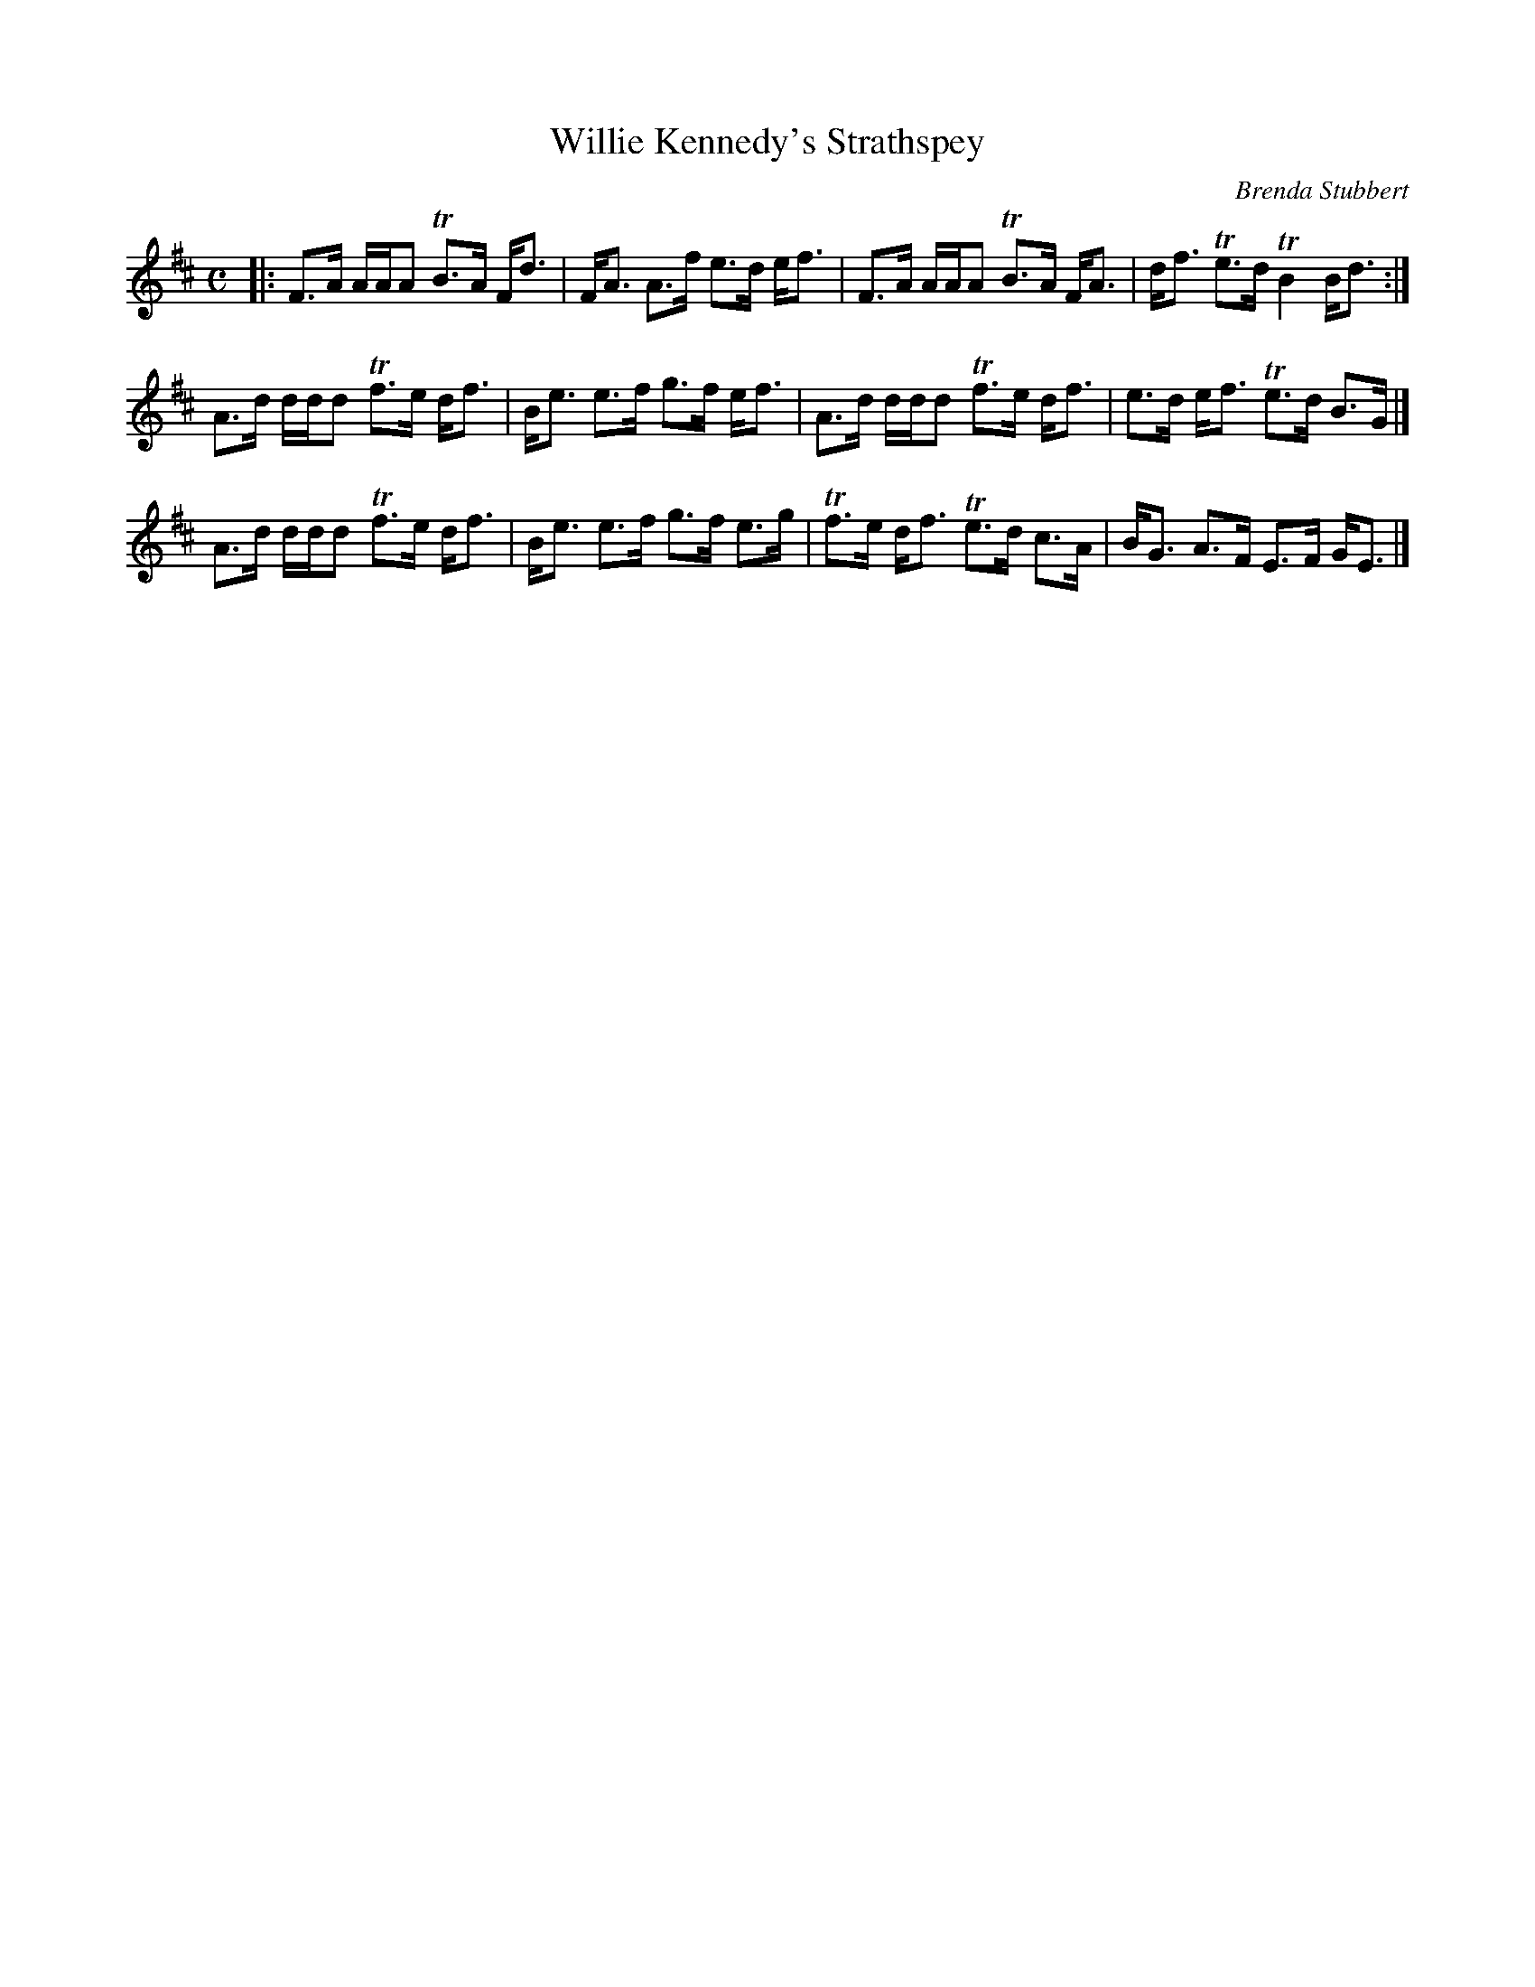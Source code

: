 X: 1
T: Willie Kennedy's Strathspey
C: Brenda Stubbert
R: strathspey
Z: 2014 John Chambers <jc:trillian.mit.edu>
S: printed page from Concord Slow Scottish Session collection
M: C
L: 1/16
K: D
|:\
 F3A AAA2 TB3A Fd3 | FA3  A3f  e3d ef3 |\
 F3A AAA2 TB3A FA3 | df3 Te3d TB4  Bd3 :|
 A3d ddd2 Tf3e df3 | Be3  e3f  g3f ef3 |\
 A3d ddd2 Tf3e df3 | e3d  ef3 Te3d B3G |]
 A3d ddd2 Tf3e df3 | Be3  e3f  g3f e3g |\
Tf3e df3  Te3d c3A | BG3  A3F  E3F GE3 |]
